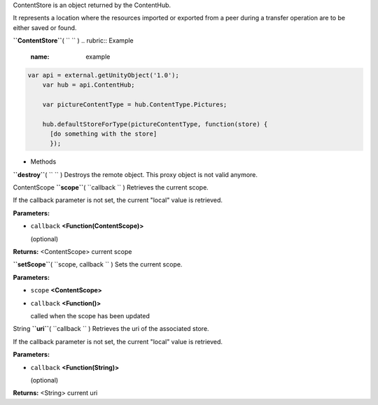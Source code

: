 
ContentStore is an object returned by the ContentHub.

It represents a location where the resources imported or exported from a
peer during a transfer operation are to be either saved or found.

**``ContentStore``**\ ( ``  `` )
.. rubric:: Example
   :name: example

.. code:: code

      var api = external.getUnityObject('1.0');
          var hub = api.ContentHub;

          var pictureContentType = hub.ContentType.Pictures;

          hub.defaultStoreForType(pictureContentType, function(store) {
            [do something with the store]
            });

-  Methods

**``destroy``**\ ( ``  `` )
Destroys the remote object. This proxy object is not valid anymore.

ContentScope **``scope``**\ ( ``callback `` )
Retrieves the current scope.

If the callback parameter is not set, the current "local" value is
retrieved.

**Parameters:**

-  ``callback`` **<Function(ContentScope)>**

   (optional)

**Returns:** <ContentScope>
current scope

**``setScope``**\ ( ``scope, callback `` )
Sets the current scope.

**Parameters:**

-  ``scope`` **<ContentScope>**
-  ``callback`` **<Function()>**

   called when the scope has been updated

String **``uri``**\ ( ``callback `` )
Retrieves the uri of the associated store.

If the callback parameter is not set, the current "local" value is
retrieved.

**Parameters:**

-  ``callback`` **<Function(String)>**

   (optional)

**Returns:** <String>
current uri

